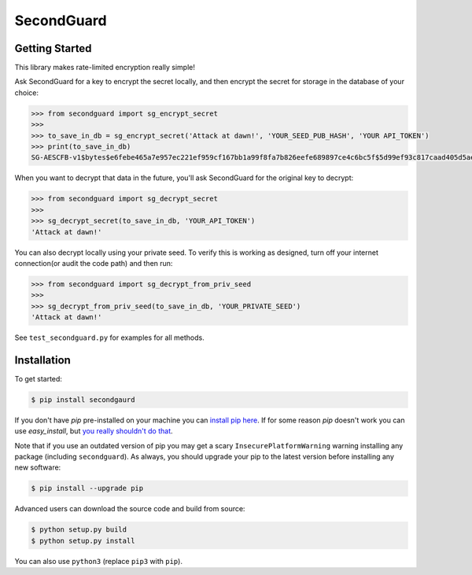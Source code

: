 SecondGuard
===========

Getting Started
---------------

This library makes rate-limited encryption really simple!

Ask SecondGuard for a key to encrypt the secret locally, and then encrypt the secret for storage in the database of your choice:

.. code-block:: python

    >>> from secondguard import sg_encrypt_secret
    >>>
    >>> to_save_in_db = sg_encrypt_secret('Attack at dawn!', 'YOUR_SEED_PUB_HASH', 'YOUR API_TOKEN')
    >>> print(to_save_in_db)
    SG-AESCFB-v1$bytes$e6febe465a7e957ec221ef959cf167bb1a99f8fa7b826eefe689897ce4c6bc5f$5d99ef93c817caad405d5ae3ff076c863c33bae49d39a45fd3f2b9c1d77f5a45$Ma5T5YUKVxLHj8PLm9a0sg==$y5hrM5c4faEHlzUCRQmU


When you want to decrypt that data in the future, you'll ask SecondGuard for the original key to decrypt:

.. code-block:: python

    >>> from secondguard import sg_decrypt_secret
    >>>
    >>> sg_decrypt_secret(to_save_in_db, 'YOUR_API_TOKEN')
    'Attack at dawn!'

You can also decrypt locally using your private seed. To verify this is working as designed, turn off your internet connection(or audit the code path) and then run:

.. code-block:: python

    >>> from secondguard import sg_decrypt_from_priv_seed
    >>>
    >>> sg_decrypt_from_priv_seed(to_save_in_db, 'YOUR_PRIVATE_SEED')
    'Attack at dawn!'

See ``test_secondguard.py`` for examples for all methods.


Installation
------------

To get started:

.. code-block:: bash

    $ pip install secondgaurd

If you don't have `pip` pre-installed on your machine you can `install pip here <http://pip.readthedocs.org/en/stable/installing/>`_. If for some reason `pip` doesn't work you can use `easy_install`, but `you really shouldn't do that <http://stackoverflow.com/questions/3220404/why-use-pip-over-easy-install>`_.

Note that if you use an outdated version of pip you may get a scary ``InsecurePlatformWarning`` warning installing any package (including ``secondguard``). As always, you should upgrade your pip to the latest version before installing any new software:

.. code-block:: bash

    $ pip install --upgrade pip

Advanced users can download the source code and build from source:

.. code-block:: bash

    $ python setup.py build
    $ python setup.py install

You can also use ``python3`` (replace ``pip3`` with ``pip``).
